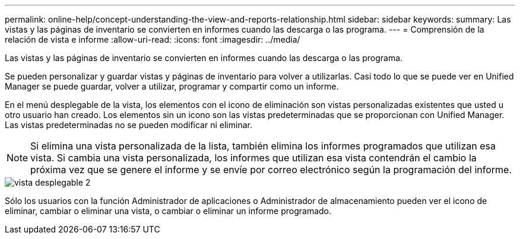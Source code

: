 ---
permalink: online-help/concept-understanding-the-view-and-reports-relationship.html 
sidebar: sidebar 
keywords:  
summary: Las vistas y las páginas de inventario se convierten en informes cuando las descarga o las programa. 
---
= Comprensión de la relación de vista e informe
:allow-uri-read: 
:icons: font
:imagesdir: ../media/


[role="lead"]
Las vistas y las páginas de inventario se convierten en informes cuando las descarga o las programa.

Se pueden personalizar y guardar vistas y páginas de inventario para volver a utilizarlas. Casi todo lo que se puede ver en Unified Manager se puede guardar, volver a utilizar, programar y compartir como un informe.

En el menú desplegable de la vista, los elementos con el icono de eliminación son vistas personalizadas existentes que usted u otro usuario han creado. Los elementos sin un icono son las vistas predeterminadas que se proporcionan con Unified Manager. Las vistas predeterminadas no se pueden modificar ni eliminar.

[NOTE]
====
Si elimina una vista personalizada de la lista, también elimina los informes programados que utilizan esa vista. Si cambia una vista personalizada, los informes que utilizan esa vista contendrán el cambio la próxima vez que se genere el informe y se envíe por correo electrónico según la programación del informe.

====
image::../media/view-drop-down-2.gif[vista desplegable 2]

Sólo los usuarios con la función Administrador de aplicaciones o Administrador de almacenamiento pueden ver el icono de eliminar, cambiar o eliminar una vista, o cambiar o eliminar un informe programado.
